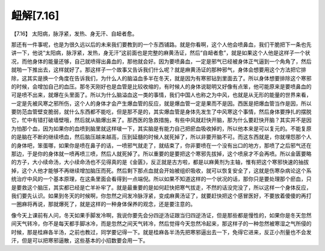 衄解[7.16]
=================

【7.16】  太阳病，脉浮紧，发热、身无汗、自衄者愈。
 
那还有一件事呢，也是为很久远以后的未来我们要教到的一个东西铺路。就是你看啊，这个人他会喷鼻血，我们干脆把下一条也先讲一下，他说“太阳病，脉浮紧，发热，身无汗”这前面也是完整的麻黄汤证，然后“自衄者愈”，就是如果这个人他是这样子一个状况，而他身体的能量还够，自己就喷得出鼻血的，那他就会好。因为要喷鼻血，一定是邪气已经被身体正气逼到一个角角了，然后就啪一下推出去，这样就好了。那这样子一个故事又告诉我们什么呢？就是麻黄汤证的那种邪气，身体会想要用这个方法把它排除，这其实是换一个角度在告诉我们，为什么人的脑溢血多半在冬天，就是因为有寒邪钻到里面去了。所以身体想要排除这个寒邪的时候，会增加自己的血压。那冬天刚好也是血管是比较收缩的，有时候人的身体说聪明又好像有点笨，他可能原来是要喷鼻血的可是喷不出来，就爆在头里面了。所以为什么脑溢血这一类的事情，我们中国人也称之为中风，也就是从无形的能量的世界来看，一定是先被风寒之邪所伤，这个人的身体才会产生爆血管的反应，就是爆血管一定是果而不是因。西医是把爆血管当作是因，所以要防范血管壁变脆弱，就什么东西都不能吃，但是那不是的，其实爆血管是身体先发生了中风寒这个事情，然后身体要挣扎的摆脱它，忙中有错打破墙壁哦，然后就从脑爆出来了。那西医的急救措施，有些中风就赶快开脑，那为什么要赶快开脑？其实并不是因为怕那个血，因为如果你的血喷到脑里就这样啵一下，其实脑是有能力自己把瘀血吸收掉的，所以他本来是可以复元的。不能复原的是脑在不断的继续喷血，然后脑压越来越高，压到延髓的时候人就死掉了，所以非要开脑不可。而这东西就是，你就埋怨那个人的身体吧，笨蛋哪，如果你是喷在鼻子的话，一喷邪气就走了，就结束了，你非要喷在一个没有出口的地方，那喷了之后邪气还在那边，于是你的身体就一喷再喷三喷，然后人就死掉了。所以重要的是要把这个寒邪先拔掉，这个喷泉才不会再喷。所以金匮要略的方子，大小续命汤，大小续命汤也不见得真的是《金匮》，反正就是古方啦，都是以麻黄剂为主轴，惟有把这个寒邪快速的抽拔掉，这个人他才能够不再继续增加脑压而死。然后剩下那点血就会开始被组织吸收，就可以恢复安全了，这就是伤寒杂病论这个系统治疗中风的一个基本原理，在这条里面会看得到一点端倪。所以如果不知道这样的一个状况的话，那你只是要处理那个瘀血，只是要救这个脑压，其实都已经是亡羊补牢了。就是最重要的是如何赶快把寒气拔走，不然的话没完没了，所以这样一个身体反应，我们要先认识。如果到冬天的时候啊，你忽然之间发冷脉浮紧，变成麻黄汤证了，就要赶快把这个感冒医好，不要放着傻傻的再打一圈麻将再说，那就爆死了，就是这样的一种身体保养的观念，还是要注意的。

像今天上课前有人问，冬天如果手脚发冷啊，我说你要先会分四逆汤证跟当归四逆汤证，但是那些都是慢性的，如果你是冬天忽然间天气转冷，你不是每天都手脚冰冷，而是忽然之间天气转冷，然后觉得今天忽然冷起来，那这样子的一种忽然被寒湿之气所侵的时候，那是桂麻各半汤，之前也教过，同学要记得一下。就是桂麻各半汤先把寒邪逼出去一下，免得它进来，反正小剂量也不会发汗，但是可以把寒邪逼散，这些基本的小招数要会用一下。
